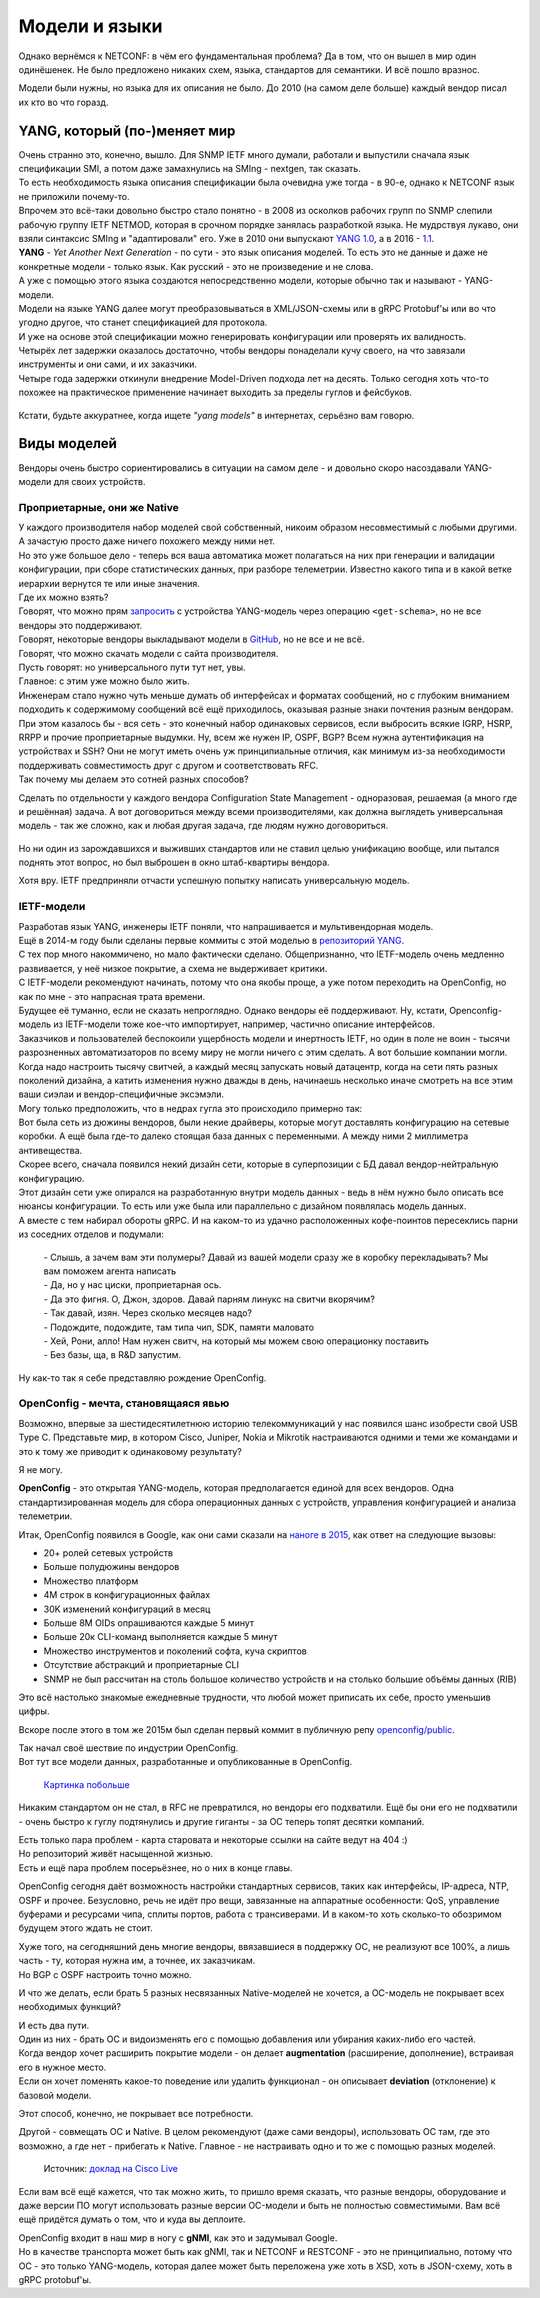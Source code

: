 Модели и языки
==============

Однако вернёмся к NETCONF: в чём его фундаментальная проблема? Да в том, что он вышел в мир один одинёшенек. Не было предложено никаких схем, языка, стандартов для семантики. И всё пошло вразнос.

Модели были нужны, но языка для их описания не было. До 2010 (на самом деле больше) каждый вендор писал их кто во что горазд. 

YANG, который (по-)меняет мир
-----------------------------

| Очень странно это, конечно, вышло. Для SNMP IETF много думали, работали и выпустили сначала язык спецификации SMI, а потом даже замахнулись на SMIng - nextgen, так сказать.
| То есть необходимость языка описания спецификации была очевидна уже тогда - в 90-е, однако к NETCONF язык не приложили почему-то.

| Впрочем это всё-таки довольно быстро стало понятно - в 2008 из осколков рабочих групп по SNMP слепили рабочую группу IETF NETMOD, которая в срочном порядке занялась разработкой языка. Не мудрствуя лукаво, они взяли синтаксис SMIng и "адаптировали" его. Уже в 2010 они выпускают `YANG 1.0 <https://datatracker.ietf.org/doc/html/rfc6020>`_, а в 2016 - `1.1 <https://datatracker.ietf.org/doc/html/rfc7950>`_.
| **YANG** - *Yet  Another Next Generation* - по сути - это язык описания моделей. То есть это не данные и даже не конкретные модели - только язык. Как русский - это не произведение и не слова.

| А уже с помощью этого языка создаются непосредственно модели, которые обычно так и называют - YANG-модели.
| Модели на языке YANG далее могут преобразовываться в XML/JSON-схемы или в gRPC Protobuf'ы или во что угодно другое, что станет спецификацией для протокола.
| И уже на основе этой спецификации можно генерировать конфигурации или проверять их валидность. 

| Четырёх лет задержки оказалось достаточно, чтобы вендоры понаделали кучу своего, на что завязали инструменты и они сами, и их заказчики.
| Четыре года задержки откинули внедрение Model-Driven подхода лет на десять. Только сегодня хоть что-то похожее на практическое применение начинает выходить за пределы гуглов и фейсбуков.

    .. figure:: https://fs.linkmeup.ru/images/adsm/5/cisco_data_models.png
           :width: 800
           :align: center

Кстати, будьте аккуратнее, когда ищете *"yang models"* в интернетах, серьёзно вам говорю.

Виды моделей
------------

Вендоры очень быстро сориентировались в ситуации на самом деле - и довольно скоро насоздавали YANG-модели для своих устройств.

Проприетарные, они же Native
~~~~~~~~~~~~~~~~~~~~~~~~~~~~

| У каждого производителя набор моделей свой собственный, никоим образом несовместимый с любыми другими. А зачастую просто даже ничего похожего между ними нет.
| Но это уже большое дело - теперь вся ваша автоматика может полагаться на них при генерации и валидации конфигурации, при сборе статистических данных, при разборе телеметрии. Известно какого типа и в какой ветке иерархии вернутся те или иные значения.
| Где их можно взять?
| Говорят, что можно прям `запросить <https://www.rfc-editor.org/rfc/rfc6022.txt>`_ с устройства YANG-модель через операцию ``<get-schema>``, но не все вендоры это поддерживают.
| Говорят, некоторые вендоры выкладывают модели в `GitHub <https://github.com/YangModels/yang>`_, но не все и не всё.
| Говорят, что можно скачать модели с сайта производителя.
| Пусть говорят: но универсального пути тут нет, увы.


| Главное: с этим уже можно было жить.
| Инженерам стало нужно чуть меньше думать об интерфейсах и форматах сообщений, но с глубоким вниманием подходить к содержимому сообщений всё ещё приходилось, оказывая разные знаки почтения разным вендорам.


| При этом казалось бы - вся сеть - это конечный набор одинаковых сервисов, если выбросить всякие IGRP, HSRP, RRPP и прочие проприетарные выдумки. Ну, всем же нужен IP, OSPF, BGP? Всем нужна аутентификация на устройствах и SSH? Они не могут иметь очень уж принципиальные отличия, как минимум из-за необходимости поддерживать совместимость друг с другом и соответствовать RFC.
| Так почему мы делаем это сотней разных способов?

Сделать по отдельности у каждого вендора Configuration State Management - одноразовая, решаемая (а много где и решённая) задача. А вот договориться между всеми производителями, как должна выглядеть универсальная модель - так же сложно, как и любая другая задача, где людям нужно договориться.

    .. figure:: https://fs.linkmeup.ru/images/adsm/5/dontlookup.jpeg
           :width: 800
           :align: center

Но ни один из зарождавшихся и выживших стандартов или не ставил целью унификацию вообще, или пытался поднять этот вопрос, но был выброшен в окно штаб-квартиры вендора.

Хотя вру. IETF предприняли отчасти успешную попытку написать универсальную модель.


IETF-модели
~~~~~~~~~~~

| Разработав язык YANG, инженеры IETF поняли, что напрашивается и мультивендорная модель.
| Ещё в 2014-м году были сделаны первые коммиты с этой моделью в `репозиторий YANG <https://github.com/YangModels/yang/tree/main/standard/ietf/RFC>`_. 
| С тех пор много накоммичено, но мало фактически сделано. Общепризнанно, что IETF-модель очень медленно развивается, у неё низкое покрытие, а схема не выдерживает критики.
| С IETF-модели рекомендуют начинать, потому что она якобы проще, а уже потом переходить на OpenConfig, но как по мне - это напрасная трата времени.
| Будущее её туманно, если не сказать непроглядно. Однако вендоры её поддерживают. Ну, кстати, Openconfig-модель из IETF-модели тоже кое-что импортирует, например, частично описание интерфейсов.

| Заказчиков и пользователей беспокоили ущербность модели и инертность IETF, но один в поле не воин - тысячи разрозненных автоматизаторов по всему миру не могли ничего с этим сделать. А вот большие компании могли.
| Когда надо настроить тысячу свитчей, а каждый месяц запускать новый датацентр, когда на сети пять разных поколений дизайна, а катить изменения нужно дважды в день, начинаешь несколько иначе смотреть на все этим ваши сиэлаи и вендор-специфичные эксэмэли.

| Могу только предположить, что в недрах гугла это происходило примерно так:
| Вот была сеть из дюжины вендоров, были некие драйверы, которые могут доставлять конфигурацию на сетевые коробки. А ещё была где-то далеко стоящая база данных с переменными. А между ними 2 миллиметра антивещества.
| Скорее всего, сначала появился некий дизайн сети, которые в суперпозиции с БД давал вендор-нейтральную конфигурацию.
| Этот дизайн сети уже опирался на разработанную внутри модель данных - ведь в нём нужно было описать все нюансы конфигурации. То есть или уже была или параллельно с дизайном появлялась модель данных.
| А вместе с тем набирал обороты gRPC. И на каком-то из удачно расположенных кофе-поинтов пересеклись парни из соседних отделов и подумали:

    | - Слышь, а зачем вам эти полумеры? Давай из вашей модели сразу же в коробку перекладывать? Мы вам поможем агента написать
    | - Да, но у нас циски, проприетарная ось.
    | - Да это фигня. О, Джон, здоров. Давай парням линукс на свитчи вкорячим?
    | - Так давай, изян. Через сколько месяцев надо?
    | - Подождите, подождите, там типа чип, SDK, памяти маловато
    | - Хей, Рони, алло! Нам нужен свитч, на который мы можем свою операционку поставить
    | - Без базы, ща, в R&D запустим.

Ну как-то так я себе представляю рождение OpenConfig.


OpenConfig - мечта, становящаяся явью
~~~~~~~~~~~~~~~~~~~~~~~~~~~~~~~~~~~~~

Возможно, впервые за шестидесятилетнюю историю телекоммуникаций у нас появился шанс изобрести свой USB Type C. Представьте мир, в котором Cisco, Juniper, Nokia и Mikrotik настраиваются одними и теми же командами и это к тому же приводит к одинаковому результату?

Я не могу.

**OpenConfig** - это открытая YANG-модель, которая предполагается единой для всех вендоров. Одна стандартизированная модель для сбора операционных данных с устройств, управления конфигурацией и анализа телеметрии.

Итак, OpenConfig появился в Google, как они сами сказали на `наноге в 2015 <https://archive.nanog.org/sites/default/files/meetings/NANOG64/1011/20150604_George_Sdn_In_The_v1.pdf>`_, как ответ на следующие вызовы:


* 20+ ролей сетевых устройств
* Больше полудюжины вендоров
* Множество платформ
* 4M строк в конфигурационных файлах 
* 30K изменений конфигураций в месяц 
* Больше 8M OIDs опрашиваются каждые 5 минут
* Больше 20к CLI-команд выполняется каждые 5 минут
* Множество инструментов и поколений софта, куча скриптов
* Отсутствие абстракций и проприетарные CLI
* SNMP не был рассчитан на столь большое количество устройств и на столько большие объёмы данных (RIB)


Это всё настолько знакомые ежедневные трудности, что любой может приписать их себе, просто уменьшив цифры.

Вскоре после этого в том же 2015м был сделан первый коммит в публичную репу `openconfig/public <https://github.com/openconfig/public>`_.

| Так начал своё шествие по индустрии OpenConfig.
| Вот тут все модели данных, разработанные и опубликованные в OpenConfig.

    .. figure:: https://www.openconfig.net/img/openconfig-models.svg
           :align: center

    `Картинка побольше <https://www.openconfig.net/img/openconfig-models.svg>`_

Никаким стандартом он не стал, в RFC не превратился, но вендоры его подхватили. Ещё бы они его не подхватили - очень быстро к гуглу подтянулись и другие гиганты - за OC теперь топят десятки компаний.

| Есть только пара проблем - карта старовата и некоторые ссылки на сайте ведут на 404 :)
| Но репозиторий живёт насыщенной жизнью.
| Есть и ещё пара проблем посерьёзнее, но о них в конце главы.

OpenConfig сегодня даёт возможность настройки стандартных сервисов, таких как интерфейсы, IP-адреса, NTP, OSPF и прочее. Безусловно, речь не идёт про вещи, завязанные на аппаратные особенности: QoS, управление буферами и ресурcами чипа, сплиты портов, работа с трансиверами. И в каком-то хоть сколько-то обозримом будущем этого ждать не стоит.

| Хуже того, на сегодняшний день многие вендоры, ввязавшиеся в поддержку OC, не реализуют все 100%, а лишь часть - ту, которая нужна им, а точнее, их заказчикам.
| Но BGP с OSPF настроить точно можно.

И что же делать, если брать 5 разных несвязанных Native-моделей не хочется, а OC-модель не покрывает всех необходимых функций?

| И есть два пути.
| Один из них - брать OC и видоизменять его с помощью добавления или убирания каких-либо его частей.
| Когда вендор хочет расширить покрытие модели - он делает **augmentation** (расширение, дополнение), встраивая его в нужное место.
| Если он хочет поменять какое-то поведение или удалить функционал - он описывает **deviation** (отклонение) к базовой модели.

Этот способ, конечно, не покрывает все потребности.

Другой - совмещать OC и Native.
В целом рекомендуют (даже сами вендоры), использовать OC там, где это возможно, а где нет - прибегать к Native. Главное - не настраивать одно и то же с помощью разных моделей.

    .. figure:: https://fs.linkmeup.ru/images/adsm/5/open-vs-native.png
           :width: 800
           :align: center
    
    Источник: `доклад на Cisco Live <https://www.ciscolive.com/c/dam/r/ciscolive/emea/docs/2020/pdf/BRKDEV-1368.pdf>`_

Если вам всё ещё кажется, что так можно жить, то пришло время сказать, что разные вендоры, оборудование и даже версии ПО могут использовать разные версии OC-модели и быть не полностью совместимыми. Вам всё ещё придётся думать о том, что и куда вы деплоите.

| OpenConfig входит в наш мир в ногу с **gNMI**, как это и задумывал Google.
| Но в качестве транспорта может быть как gNMI, так и NETCONF и RESTCONF - это не принципиально, потому что OC - это только YANG-модель, которая далее может быть переложена уже хоть в XSD, хоть в JSON-схему, хоть в gRPC protobuf'ы.